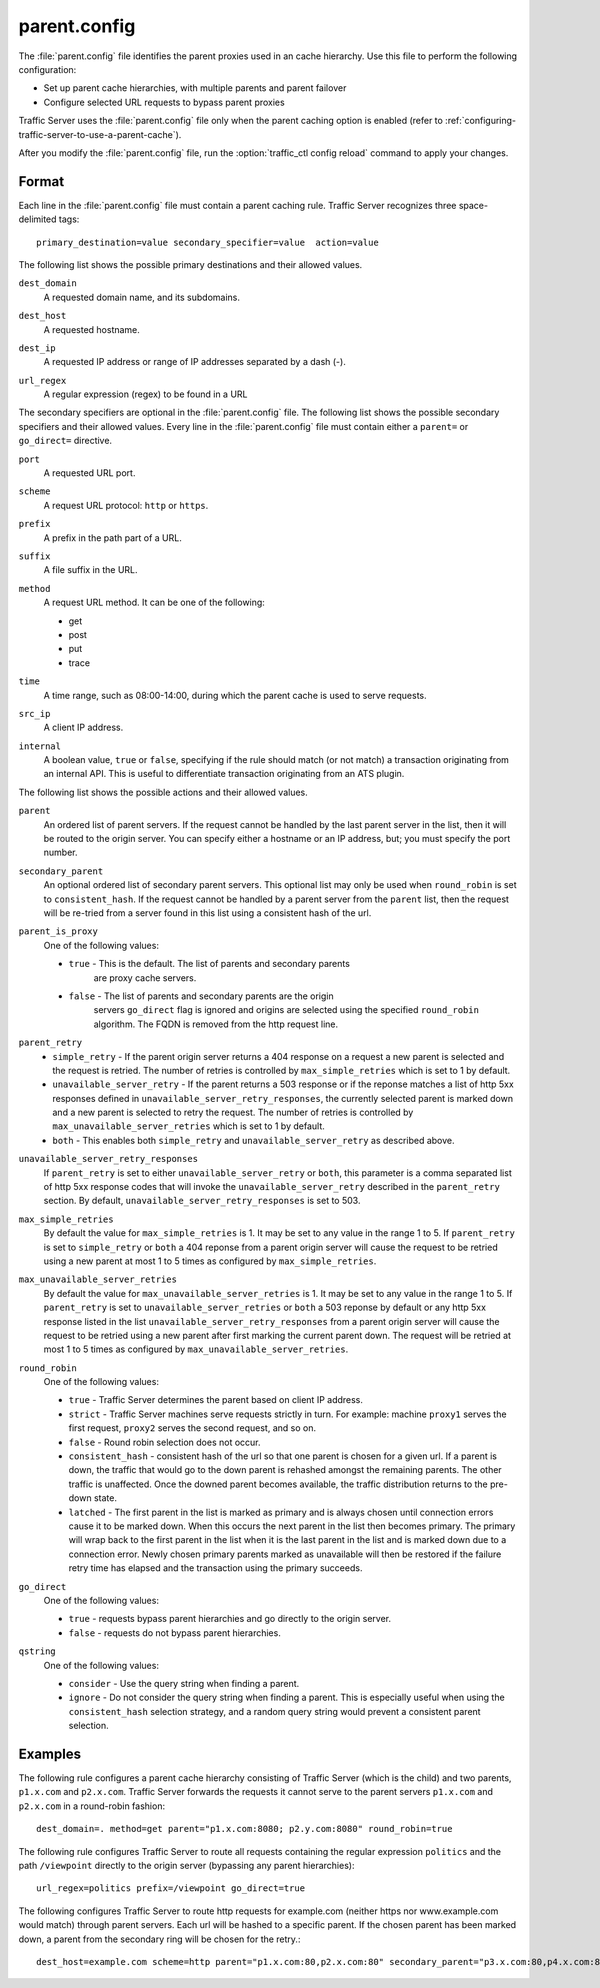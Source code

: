 .. Licensed to the Apache Software Foundation (ASF) under one
   or more contributor license agreements.  See the NOTICE file
  distributed with this work for additional information
  regarding copyright ownership.  The ASF licenses this file
  to you under the Apache License, Version 2.0 (the
  "License"); you may not use this file except in compliance
  with the License.  You may obtain a copy of the License at

   http://www.apache.org/licenses/LICENSE-2.0

  Unless required by applicable law or agreed to in writing,
  software distributed under the License is distributed on an
  "AS IS" BASIS, WITHOUT WARRANTIES OR CONDITIONS OF ANY
  KIND, either express or implied.  See the License for the
  specific language governing permissions and limitations
  under the License.

=============
parent.config
=============

.. configfile:: parent.config

The :file:`parent.config` file identifies the parent proxies used in an
cache hierarchy. Use this file to perform the following configuration:

-  Set up parent cache hierarchies, with multiple parents and parent
   failover
-  Configure selected URL requests to bypass parent proxies

Traffic Server uses the :file:`parent.config` file only when the parent
caching option is enabled (refer to :ref:`configuring-traffic-server-to-use-a-parent-cache`).

After you modify the :file:`parent.config` file, run the :option:`traffic_ctl config reload`
command to apply your changes.

Format
======

Each line in the :file:`parent.config` file must contain a parent caching
rule. Traffic Server recognizes three space-delimited tags: ::

    primary_destination=value secondary_specifier=value  action=value

The following list shows the possible primary destinations and their
allowed values.

.. _parent-config-format-dest-domain:

``dest_domain``
    A requested domain name, and its subdomains.

.. _parent-config-format-dest-host:

``dest_host``
    A requested hostname.

.. _parent-config-format-dest-ip:

``dest_ip``
    A requested IP address or range of IP addresses separated by a dash (-).

.. _parent-config-format-url-regex:

``url_regex``
    A regular expression (regex) to be found in a URL

The secondary specifiers are optional in the :file:`parent.config` file. The
following list shows the possible secondary specifiers and their allowed
values. Every line in the :file:`parent.config` file must contain either a
``parent=`` or ``go_direct=`` directive.

.. _parent-config-format-port:

``port``
    A requested URL port.

.. _parent-config-format-scheme:

``scheme``
    A request URL protocol: ``http`` or ``https``.

.. _parent-config-format-prefix:

``prefix``
    A prefix in the path part of a URL.

.. _parent-config-format-suffix:

``suffix``
    A file suffix in the URL.

.. _parent-config-format-method:

``method``
    A request URL method. It can be one of the following:

    -  get
    -  post
    -  put
    -  trace

.. _parent-config-format-time:

``time``
    A time range, such as 08:00-14:00, during which the parent cache is
    used to serve requests.

.. _parent-config-format-src-ip:

``src_ip``
    A client IP address.

.. _parent-config-format-internal:

``internal``
    A boolean value, ``true`` or ``false``, specifying if the rule should
    match (or not match) a transaction originating from an internal API. This
    is useful to differentiate transaction originating from an ATS plugin.

The following list shows the possible actions and their allowed values.

.. _parent-config-format-parent:

``parent``
    An ordered list of parent servers. If the request cannot be handled
    by the last parent server in the list, then it will be routed to the
    origin server. You can specify either a hostname or an IP address,
    but; you must specify the port number.

.. _parent-config-format-secondary-parent:

``secondary_parent``
    An optional ordered list of secondary parent servers.  This optional
    list may only be used when ``round_robin`` is set to ``consistent_hash``.
    If the request cannot be handled by a parent server from the ``parent``
    list, then the request will be re-tried from a server found in this list
    using a consistent hash of the url.

.. _parent-config-format-parent-is-proxy:

``parent_is_proxy``
    One of the following values:

    -  ``true`` - This is the default.  The list of parents and secondary parents
        are proxy cache servers.
    -  ``false`` - The list of parents and secondary parents are the origin
        servers ``go_direct`` flag is ignored and origins are selected using
        the specified ``round_robin`` algorithm.  The FQDN is removed from
        the http request line.

.. _parent-config-format-parent-retry:

``parent_retry``
    - ``simple_retry`` - If the parent origin server returns a 404 response on a request
      a new parent is selected and the request is retried.  The number of retries is controlled
      by ``max_simple_retries`` which is set to 1 by default.
    - ``unavailable_server_retry`` - If the parent returns a 503 response or if the reponse matches
      a list of http 5xx responses defined in ``unavailable_server_retry_responses``, the currently selected
      parent is marked down and a new parent is selected to retry the request.  The number of
      retries is controlled by ``max_unavailable_server_retries`` which is set to 1 by default.
    - ``both`` - This enables both ``simple_retry`` and ``unavailable_server_retry`` as described above.

.. _parent-config-format-unavailable-server-retry-responses:

``unavailable_server_retry_responses``
  If ``parent_retry`` is set to either ``unavailable_server_retry`` or
  ``both``, this parameter is a comma separated list of http 5xx response codes that will invoke the
  ``unavailable_server_retry`` described in the ``parent_retry`` section.  By default, ``unavailable_server_retry_responses``
  is set to 503.

.. _parent-config-format-max-simple-retries:

``max_simple_retries``
  By default the value for ``max_simple_retries`` is 1.  It may be set to any value in the range 1 to 5.
  If ``parent_retry`` is set to ``simple_retry`` or ``both`` a 404 reponse
  from a parent origin server will cause the request to be retried using a new parent at most 1 to 5
  times as configured by ``max_simple_retries``.

.. _parent-config-format-max-unavailable-server-retries:

``max_unavailable_server_retries``
  By default the value for ``max_unavailable_server_retries`` is 1.  It may be set to any value in the range 1 to 5.
  If ``parent_retry`` is set to ``unavailable_server_retries`` or ``both`` a 503 reponse
  by default or any http 5xx response listed in the list ``unavailable_server_retry_responses`` from a parent origin server will
  cause the request to be retried using a new parent after first marking the current parent down.  The request
  will be retried at most 1 to 5 times as configured by ``max_unavailable_server_retries``.

.. _parent-config-format-round-robin:

``round_robin``
    One of the following values:

    -  ``true`` - Traffic Server determines the parent based on client IP address.
    -  ``strict`` - Traffic Server machines serve requests strictly in
       turn. For example: machine ``proxy1`` serves the first request,
       ``proxy2`` serves the second request, and so on.
    -  ``false`` - Round robin selection does not occur.
    -  ``consistent_hash`` - consistent hash of the url so that one parent
       is chosen for a given url. If a parent is down, the traffic that
       would go to the down parent is rehashed amongst the remaining parents.
       The other traffic is unaffected. Once the downed parent becomes
       available, the traffic distribution returns to the pre-down
       state.
    - ``latched`` - The first parent in the list is marked as primary and is
      always chosen until connection errors cause it to be marked down.  When
      this occurs the next parent in the list then becomes primary.  The primary
      will wrap back to the first parent in the list when it is the last parent
      in the list and is marked down due to a connection error.  Newly chosen
      primary parents marked as unavailable will then be restored if the failure
      retry time has elapsed and the transaction using the primary succeeds.

.. _parent-config-format-go-direct:

``go_direct``
    One of the following values:

    -  ``true`` - requests bypass parent hierarchies and go directly to
       the origin server.

    -  ``false`` - requests do not bypass parent hierarchies.

.. _parent-config-format-qstring:

``qstring``
    One of the following values:

    -  ``consider`` - Use the query string when finding a parent.

    -  ``ignore`` - Do not consider the query string when finding a parent. This
       is especially useful when using the ``consistent_hash`` selection strategy,
       and a random query string would prevent a consistent parent selection.

Examples
========

The following rule configures a parent cache hierarchy consisting of
Traffic Server (which is the child) and two parents, ``p1.x.com`` and
``p2.x.com``. Traffic Server forwards the requests it cannot serve to
the parent servers ``p1.x.com`` and ``p2.x.com`` in a round-robin
fashion::

    dest_domain=. method=get parent="p1.x.com:8080; p2.y.com:8080" round_robin=true

The following rule configures Traffic Server to route all requests
containing the regular expression ``politics`` and the path
``/viewpoint`` directly to the origin server (bypassing any parent
hierarchies)::

    url_regex=politics prefix=/viewpoint go_direct=true

The following configures Traffic Server to route http requests for example.com (neither
https nor www.example.com would match) through parent servers. Each url will be hashed
to a specific parent. If the chosen parent has been marked down, a parent from the
secondary ring will be chosen for the retry.::

    dest_host=example.com scheme=http parent="p1.x.com:80,p2.x.com:80" secondary_parent="p3.x.com:80,p4.x.com:80" round_robin=consistent_hash go_direct=false
